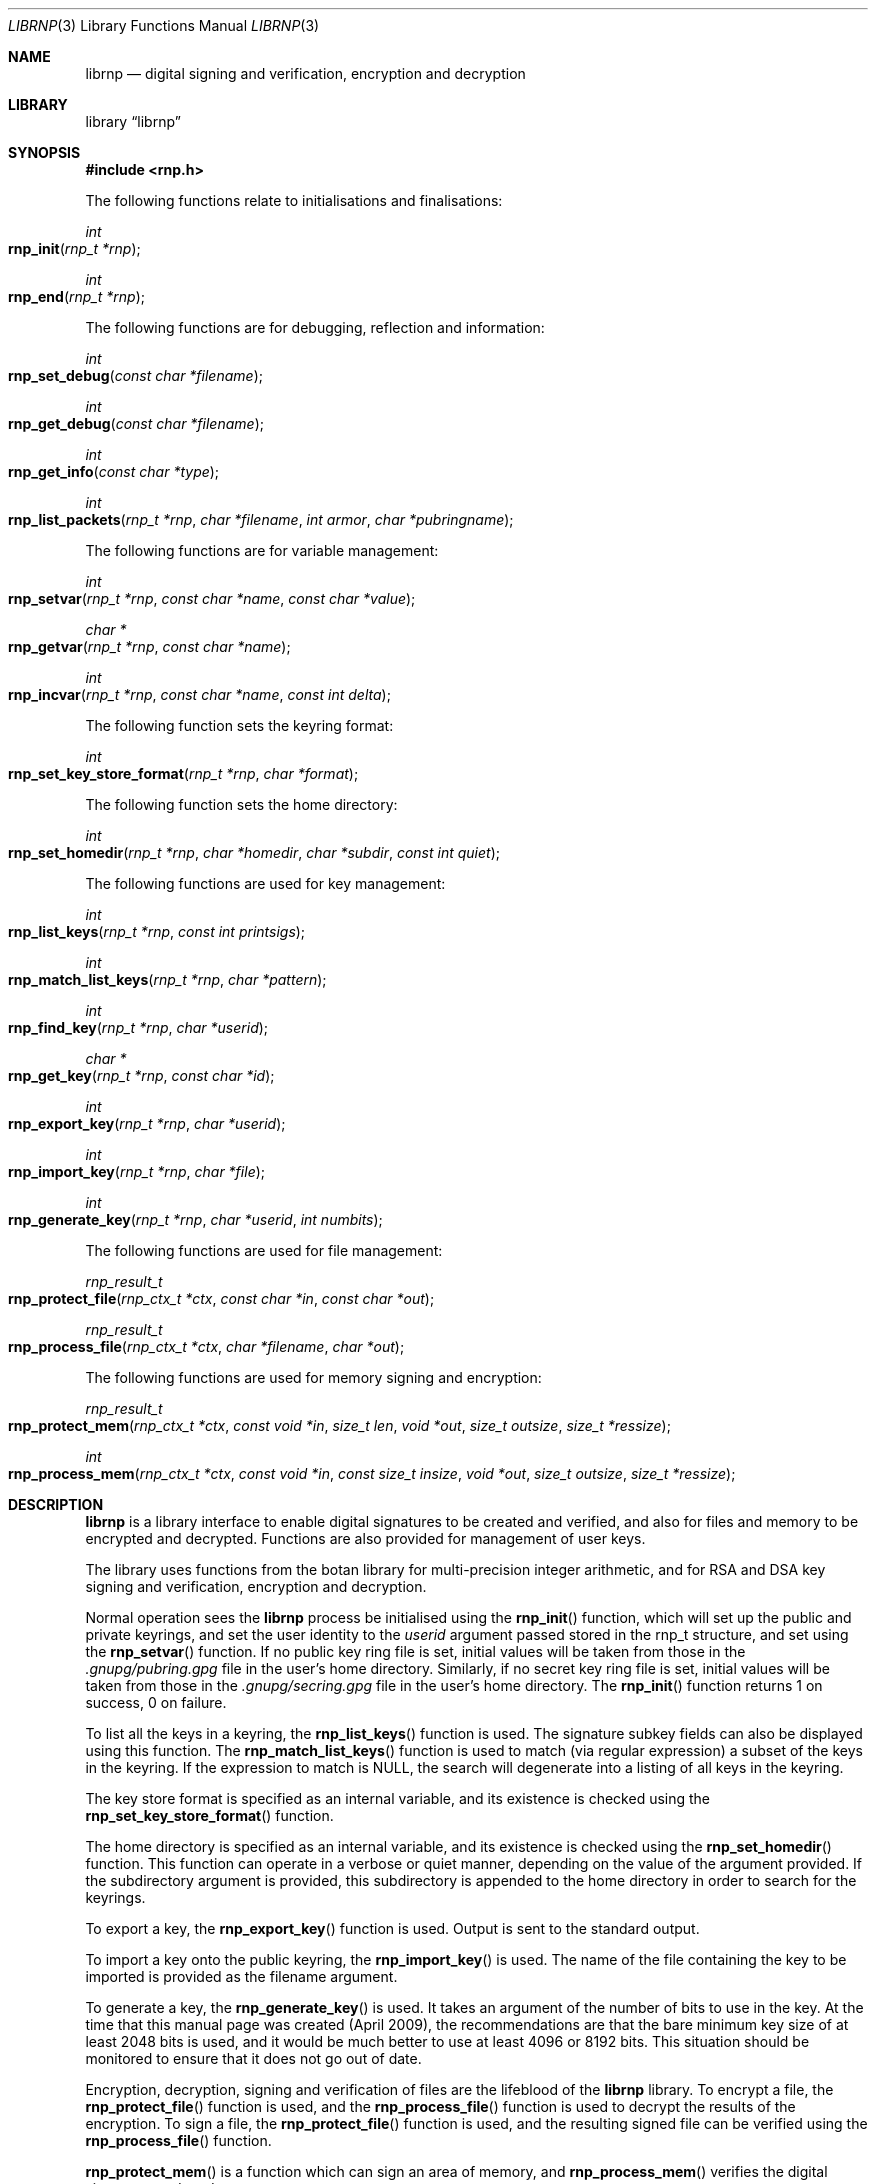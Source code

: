 .\" Copyright (c) 2017, [Ribose Inc](https://www.ribose.com).
.\" Copyright (c) 2009-2010 The NetBSD Foundation, Inc.
.\" All rights reserved.
.\"
.\" This manual page is originally derived from software contributed to
.\" The NetBSD Foundation by Alistair Crooks (agc@netbsd.org), and
.\" carried further by Ribose Inc (https://www.ribose.com).
.\"
.\" Redistribution and use in source and binary forms, with or without
.\" modification, are permitted provided that the following conditions
.\" are met:
.\" 1. Redistributions of source code must retain the above copyright
.\"    notice, this list of conditions and the following disclaimer.
.\" 2. Redistributions in binary form must reproduce the above copyright
.\"    notice, this list of conditions and the following disclaimer in the
.\"    documentation and/or other materials provided with the distribution.
.\"
.\" THIS SOFTWARE IS PROVIDED BY THE COPYRIGHT HOLDERS AND CONTRIBUTORS
.\" ``AS IS'' AND ANY EXPRESS OR IMPLIED WARRANTIES, INCLUDING, BUT NOT LIMITED
.\" TO, THE IMPLIED WARRANTIES OF MERCHANTABILITY AND FITNESS FOR A PARTICULAR
.\" PURPOSE ARE DISCLAIMED. IN NO EVENT SHALL THE COPYRIGHT HOLDERS OR CONTRIBUTORS
.\" BE LIABLE FOR ANY DIRECT, INDIRECT, INCIDENTAL, SPECIAL, EXEMPLARY, OR
.\" CONSEQUENTIAL DAMAGES (INCLUDING, BUT NOT LIMITED TO, PROCUREMENT OF
.\" SUBSTITUTE GOODS OR SERVICES; LOSS OF USE, DATA, OR PROFITS; OR BUSINESS
.\" INTERRUPTION) HOWEVER CAUSED AND ON ANY THEORY OF LIABILITY, WHETHER IN
.\" CONTRACT, STRICT LIABILITY, OR TORT (INCLUDING NEGLIGENCE OR OTHERWISE)
.\" ARISING IN ANY WAY OUT OF THE USE OF THIS SOFTWARE, EVEN IF ADVISED OF THE
.\" POSSIBILITY OF SUCH DAMAGE.
.\"
.Dd March 29, 2017
.Dt LIBRNP 3
.Os
.Sh NAME
.Nm librnp
.Nd digital signing and verification, encryption and decryption
.Sh LIBRARY
.Lb librnp
.Sh SYNOPSIS
.In rnp.h
.Pp
The following functions relate to initialisations and finalisations:
.Ft int
.Fo rnp_init
.Fa "rnp_t *rnp"
.Fc
.Ft int
.Fo rnp_end
.Fa "rnp_t *rnp"
.Fc
.Pp
The following functions are for debugging, reflection and information:
.Ft int
.Fo rnp_set_debug
.Fa "const char *filename"
.Fc
.Ft int
.Fo rnp_get_debug
.Fa "const char *filename"
.Fc
.Ft int
.Fo rnp_get_info
.Fa "const char *type"
.Fc
.Ft int
.Fo rnp_list_packets
.Fa "rnp_t *rnp" "char *filename" "int armor" "char *pubringname"
.Fc
.Pp
The following functions are for variable management:
.Ft int
.Fo rnp_setvar
.Fa "rnp_t *rnp" "const char *name" "const char *value"
.Fc
.Ft char *
.Fo rnp_getvar
.Fa "rnp_t *rnp" "const char *name"
.Fc
.Ft int
.Fo rnp_incvar
.Fa "rnp_t *rnp" "const char *name" "const int delta"
.Fc
.Pp
The following function sets the keyring format:
.Ft int
.Fo rnp_set_key_store_format
.Fa "rnp_t *rnp" "char *format"
.Fc
.Pp
The following function sets the home directory:
.Ft int
.Fo rnp_set_homedir
.Fa "rnp_t *rnp" "char *homedir" "char *subdir" "const int quiet"
.Fc
.Pp
The following functions are used for key management:
.Ft int
.Fo rnp_list_keys
.Fa "rnp_t *rnp" "const int printsigs"
.Fc
.Ft int
.Fo rnp_match_list_keys
.Fa "rnp_t *rnp" "char *pattern"
.Fc
.Ft int
.Fo rnp_find_key
.Fa "rnp_t *rnp" "char *userid"
.Fc
.Ft char *
.Fo rnp_get_key
.Fa "rnp_t *rnp" "const char *id"
.Fc
.Ft int
.Fo rnp_export_key
.Fa "rnp_t *rnp" "char *userid"
.Fc
.Ft int
.Fo rnp_import_key
.Fa "rnp_t *rnp" "char *file"
.Fc
.Ft int
.Fo rnp_generate_key
.Fa "rnp_t *rnp" "char *userid" "int numbits"
.Fc
.Pp
The following functions are used for file management:
.Ft rnp_result_t
.Fo rnp_protect_file
.Fa "rnp_ctx_t *ctx" "const char *in" "const char *out"
.Fc
.Ft rnp_result_t
.Fo rnp_process_file
.Fa "rnp_ctx_t *ctx" "char *filename" "char *out"
.Fc
.Pp
The following functions are used for memory signing and encryption:
.Ft rnp_result_t
.Fo rnp_protect_mem
.Fa "rnp_ctx_t *ctx" "const void *in" "size_t len" "void *out" 
.Fa "size_t outsize" "size_t *ressize"
.Fc
.Ft int
.Fo rnp_process_mem
.Fa "rnp_ctx_t *ctx" "const void *in" "const size_t insize"
.Fa "void *out" "size_t outsize" "size_t *ressize"
.Fc
.Sh DESCRIPTION
.Nm
is a library interface to enable digital signatures to be created and
verified, and also for files and memory to be encrypted and decrypted.
Functions are also provided for management of user keys.
.Pp
The library uses functions from the botan library for multi-precision
integer arithmetic, and for RSA and DSA key signing and verification,
encryption and decryption.
.Pp
Normal operation sees the
.Nm
process be initialised using the
.Fn rnp_init
function, which will set up the public and private keyrings, and set the
user identity to the
.Ar userid
argument passed stored in the
.Dv rnp_t
structure, and set using the
.Fn rnp_setvar
function.
If no public key ring file is set, initial values will be taken from those
in the
.Pa .gnupg/pubring.gpg
file in the user's home directory.
Similarly, if no secret key ring file is set,
initial values will be taken from those
in the
.Pa .gnupg/secring.gpg
file in the user's home directory.
The
.Fn rnp_init
function returns 1 on success, 0 on failure.
.Pp
To list all the keys in a keyring, the
.Fn rnp_list_keys
function is used.
The signature subkey fields can also be displayed
using this function.
The
.Fn rnp_match_list_keys
function is used to match (via regular expression)
a subset of the keys in the keyring.
If the expression to match is NULL,
the search will degenerate into a
listing of all keys in the keyring.
.Pp
The key store format is specified as an internal variable,
and its existence is checked using the
.Fn rnp_set_key_store_format
function.
.Pp
The home directory is specified as an internal variable,
and its existence is checked using the
.Fn rnp_set_homedir
function.
This function can operate in a verbose or quiet
manner, depending on the value of the argument provided.
If the subdirectory argument is provided, this subdirectory
is appended to the home directory in order to search for
the keyrings.
.Pp
To export a key, the
.Fn rnp_export_key
function is used.
Output is sent to the standard output.
.Pp
To import a key onto the public keyring, the
.Fn rnp_import_key
is used.
The name of the file containing the key to be imported is provided
as the filename argument.
.Pp
To generate a key, the
.Fn rnp_generate_key
is used.
It takes an argument of the number of bits to use in the key.
At the time that this manual page was created (April 2009),
the recommendations are that the bare minimum key size
of at least 2048 bits is used, and it would be much better
to use at least 4096 or 8192 bits.
This situation should be monitored to ensure that it does
not go out of date.
.Pp
Encryption, decryption, signing and verification of
files are the lifeblood of the
.Nm
library.
To encrypt a file, the
.Fn rnp_protect_file
function is used, and the
.Fn rnp_process_file
function is used to decrypt the results of the encryption.
To sign a file, the
.Fn rnp_protect_file
function is used, and the resulting signed file can be verified
using the
.Fn rnp_process_file
function.
.Pp
.Fn rnp_protect_mem
is a function which can sign an area
of memory, and
.Fn rnp_process_mem
verifies the digital signature produced.
.Pp
Internally, an encrypted or signed file
is made up of
.Dq packets
which hold information pertaining to the signature,
encryption method, and the data which is being protected.
This information can be displayed in a verbose manner using
the
.Fn rnp_list_packets
function.
.Pp
The
.Fn rnp_setvar
and
.Fn rnp_getvar
functions are used to manage the hash algorithm that
is used with RSA signatures.
These functions are general purpose functions, and
are used to set and retrieve values for internal variables.
For example, they
can be used to set and to retrieve the
value of the user id
which has been set,
the home directory from which to find the keyrings,
the verbosity settings, and many more.
The
.Fn rnp_incvar
function is used to add a numeric increment to the
internal variable.
This incremental value can be negative.
It is primarily used to increase the verbosity settings.
.Pp
In
.Nm
files are encrypted using the public key of the userid.
The secret key is used to decrypt the results of that encryption.
Files are signed using the secret key of the userid.
The public key is used to verify that the file was signed,
who signed the file, and the date and time at which it was signed.
.Pp
Some utility functions are also provided for debugging, and for
finding out version and maintainer information from calling programs.
These are the
.Fn rnp_set_debug
and the
.Fn rnp_get_debug
functions (for getting verbose debugging information on a per-source
file basis).
.Pp
The
.Fn rnp_get_info
function returns the version or maintainer information depending upon the
.Ar type
argument.
At the present time, two types are defined:
.Dq version
and
.Dq maintainer .
A failure to present a known
.Ar type
argument to
.Fn rnp_get_info
will result in the string
.Dq [unknown]
being returned.
.Sh SEE ALSO
.Xr rnp 1 ,
.Xr ssl 3
.Sh HISTORY
The
.Nm
library first appeared in
.Nx 6.0 .
.Sh AUTHORS
.An -nosplit
.An Ben Laurie ,
.An Rachel Willmer .
.An Alistair Crooks Aq Mt agc@NetBSD.org
wrote this high-level interface.
.Pp
This manual page was written by
.An Alistair Crooks .
